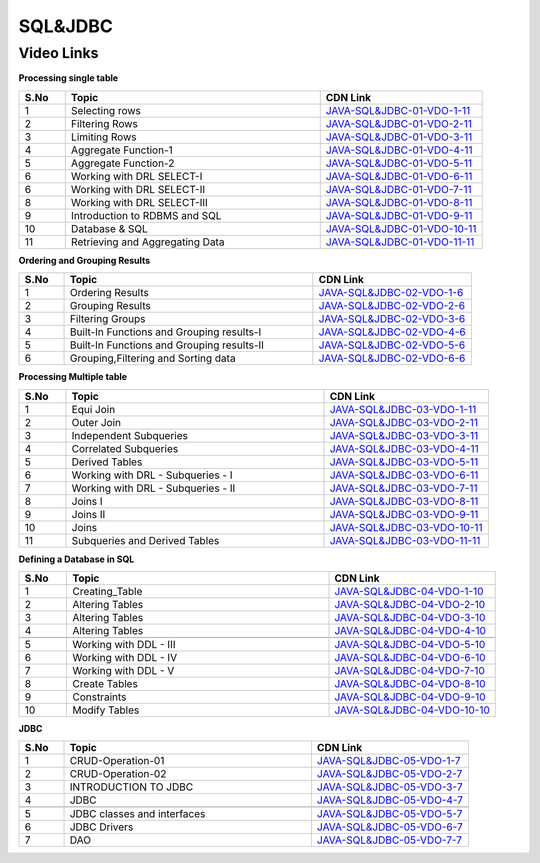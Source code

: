 ============================
SQL&JDBC
============================


---------------
 Video Links
---------------


**Processing single table**


.. csv-table:: 
   :header: "S.No","Topic","CDN Link"
   :widths: 10, 55, 35
   
   "1","Selecting rows","`JAVA-SQL&JDBC-01-VDO-1-11 <https://cdn.talentsprint.com/talentsprint/technical/sql_scoremore/Sql_1.1_Selecting_Rows_1.mp4>`_"
   "2","Filtering Rows","`JAVA-SQL&JDBC-01-VDO-2-11 <https://cdn.talentsprint.com/talentsprint/technical/sql_scoremore/Sql1.2FilteringRows.mp4>`_"
   "3","Limiting Rows","`JAVA-SQL&JDBC-01-VDO-3-11 <https://cdn.talentsprint.com/talentsprint/technical/sql_scoremore/Sql1.3LimitingRows.mp4>`_"
   "4","Aggregate Function-1","`JAVA-SQL&JDBC-01-VDO-4-11 <https://cdn.talentsprint.com/talentsprint/technical/sql_scoremore/Sql1.4AggregateFunction-1.mp4>`_"
   "5","Aggregate Function-2","`JAVA-SQL&JDBC-01-VDO-5-11 <https://cdn.talentsprint.com/talentsprint/technical/sql_scoremore/SQL_1.4_AggregateFunction-2.mp4>`_"
   "6","Working with DRL SELECT-I","`JAVA-SQL&JDBC-01-VDO-6-11 <https://cdn.talentsprint.com/talentsprint/technical/sql_revision/processing_single_table/working_with_drl_select%20-%20I.mp4>`_"
   "6","Working with DRL SELECT-II","`JAVA-SQL&JDBC-01-VDO-7-11 <https://cdn.talentsprint.com/talentsprint/technical/sql_revision/processing_single_table/working_with_drl_select%20-%20II.mp4>`_"
   "8","Working with DRL SELECT-III","`JAVA-SQL&JDBC-01-VDO-8-11 <https://cdn.talentsprint.com/talentsprint/technical/sql_revision/processing_single_table/working_with_drl_select%20-%20III.mp4>`_"
   "9","Introduction to RDBMS and SQL","`JAVA-SQL&JDBC-01-VDO-9-11 <https://cdn.talentsprint.com/talentsprint/technical/sql_revision/processing_single_table/introduction_to_rdbms_and_sql.mp4>`_"
   "10","Database & SQL","`JAVA-SQL&JDBC-01-VDO-10-11 <https://cdn.talentsprint.com/talentsprint/archives/sc/jndf/content/database_and_sql.mp4>`_"
   "11","Retrieving and Aggregating Data","`JAVA-SQL&JDBC-01-VDO-11-11 <https://cdn.talentsprint.com/talentsprint/archives/sc/jndf/content/retrieving_and_aggregating_data.mp4>`_"



**Ordering and Grouping Results**

.. csv-table:: 
   :header: "S.No","Topic","CDN Link"
   :widths: 10, 55, 35
   
   "1","Ordering Results","`JAVA-SQL&JDBC-02-VDO-1-6 <https://cdn.talentsprint.com/talentsprint/technical/sql_scoremore/SQL_2.1_Ordering_Results.mp4>`_"
   "2","Grouping Results","`JAVA-SQL&JDBC-02-VDO-2-6 <https://cdn.talentsprint.com/talentsprint/technical/sql_scoremore/SQL_2.2_Grouping_Results.mp4>`_"
   "3","Filtering Groups","`JAVA-SQL&JDBC-02-VDO-3-6 <https://cdn.talentsprint.com/talentsprint/technical/sql_scoremore/SQL_2.3_Filtering_Groups.mp4>`_"
   "4","Built-In Functions and Grouping results-I","`JAVA-SQL&JDBC-02-VDO-4-6 <https://cdn.talentsprint.com/talentsprint/technical/sql_revision/orderingand_grouping_results/Built-in_functions_and_grouping_results-I.mp4>`_"
   "5","Built-In Functions and Grouping results-II","`JAVA-SQL&JDBC-02-VDO-5-6 <https://cdn.talentsprint.com/talentsprint/technical/sql_revision/ordering%20and_grouping_results/Built-in_functions_and_grouping_results-II.mp4.mp4>`_"
   "6","Grouping,Filtering and Sorting  data","`JAVA-SQL&JDBC-02-VDO-6-6 <https://cdn.talentsprint.com/talentsprint/archives/sc/jndf/content/grouping_filtering_and_sorting_data.mp4>`_"


**Processing Multiple table**

.. csv-table:: 
   :header: "S.No","Topic","CDN Link"
   :widths: 10, 55, 35
   
   "1","Equi Join","`JAVA-SQL&JDBC-03-VDO-1-11 <https://cdn.talentsprint.com/talentsprint/technical/sql_scoremore/SQL_3.1_Equi_Join.mp4>`_"
   "2","Outer Join","`JAVA-SQL&JDBC-03-VDO-2-11 <https://cdn.talentsprint.com/talentsprint/technical/sql_scoremore/SQL_3.2_Outer_Join.mp4>`_"
   "3","Independent Subqueries","`JAVA-SQL&JDBC-03-VDO-3-11 <https://cdn.talentsprint.com/talentsprint/technical/sql_scoremore/SQL_3.3_Independant_SubQueries.mp4>`_"
   "4","Correlated Subqueries","`JAVA-SQL&JDBC-03-VDO-4-11 <https://cdn.talentsprint.com/talentsprint/technical/sql_scoremore/SQL_3.4_Correlated_SubQueries.mp4>`_"
   "5","Derived Tables","`JAVA-SQL&JDBC-03-VDO-5-11 <https://cdn.talentsprint.com/talentsprint/technical/sql_scoremore/SQL_3.5_Derived_Tables.mp4>`_"
   "6","Working with DRL - Subqueries - I","`JAVA-SQL&JDBC-03-VDO-6-11 <https://cdn.talentsprint.com/talentsprint/technical/sql_revision/processing_multiple_tables/working_with_drl-subqueries-I.mp4>`_"
    "7","Working with DRL - Subqueries - II","`JAVA-SQL&JDBC-03-VDO-7-11 <https://cdn.talentsprint.com/talentsprint/technical/sql_revision/processing_multiple_tables/working_with_drl-subqueries-II.mp4>`_"
   "8","Joins I","`JAVA-SQL&JDBC-03-VDO-8-11 <https://cdn.talentsprint.com/talentsprint/technical/sql_revision/processing_multiple_tables/joins-I.mp4>`_"
   "9","Joins II","`JAVA-SQL&JDBC-03-VDO-9-11 <https://cdn.talentsprint.com/talentsprint/technical/sql_revision/processing_multiple_tables/joins-II.mp4>`_"
   "10","Joins","`JAVA-SQL&JDBC-03-VDO-10-11 <https://cdn.talentsprint.com/talentsprint/archives/sc/jndf/content/joins.mp4>`_"
   "11","Subqueries and Derived Tables","`JAVA-SQL&JDBC-03-VDO-11-11 <https://cdn.talentsprint.com/talentsprint/archives/sc/jndf/content/subqueries_and_derived_tables.mp4>`_"



**Defining a Database in SQL**

.. csv-table:: 
   :header: "S.No","Topic","CDN Link"
   :widths: 10, 55, 35
   
   "1","Creating_Table","`JAVA-SQL&JDBC-04-VDO-1-10 <https://cdn.talentsprint.com/talentsprint/technical/sql_scoremore/SQL_4.1_Creating_Table.mp4>`_"
   "2","Altering Tables","`JAVA-SQL&JDBC-04-VDO-2-10 <https://cdn.talentsprint.com/talentsprint/technical/sql_scoremore/SQL_4.2_Altering_Table.mp4>`_"
   "3","Altering Tables","`JAVA-SQL&JDBC-04-VDO-3-10 <https://cdn.talentsprint.com/talentsprint/technical/sql_revision/defining_a_database_in_sql/working_with_ddl-I.mp4>`_"
   "4","Altering Tables","`JAVA-SQL&JDBC-04-VDO-4-10 <https://cdn.talentsprint.com/talentsprint/technical/sql_revision/defining_a_database_in_sql/working_with_ddl-II.mp4>`_"

   "5","Working with DDL - III","`JAVA-SQL&JDBC-04-VDO-5-10 <https://cdn.talentsprint.com/talentsprint/technical/sql_revision/defining_a_database_in_sql/working_with_ddl-III.mp4>`_"
   "6","Working with DDL - IV","`JAVA-SQL&JDBC-04-VDO-6-10 <https://cdn.talentsprint.com/talentsprint/technical/sql_revision/defining_a_database_in_sql/working_with_ddl-IV.mp4>`_"
    "7","Working with DDL - V","`JAVA-SQL&JDBC-04-VDO-7-10 <https://cdn.talentsprint.com/talentsprint/technical/sql_revision/defining_a_database_in_sql/working_with_ddl-V.mp4>`_"
   "8","Create Tables","`JAVA-SQL&JDBC-04-VDO-8-10 <https://cdn.talentsprint.com/talentsprint/archives/sc/jndf/content/create_tables.mp4>`_"
   "9","Constraints","`JAVA-SQL&JDBC-04-VDO-9-10 <https://cdn.talentsprint.com/talentsprint/archives/sc/jndf/content/constraints.mp4>`_"
   "10","Modify Tables","`JAVA-SQL&JDBC-04-VDO-10-10 <https://cdn.talentsprint.com/talentsprint/archives/sc/jndf/content/modify_table.mp4>`_"



**JDBC**

.. csv-table:: 
   :header: "S.No","Topic","CDN Link"
   :widths: 10, 55, 35
   
   "1","CRUD-Operation-01","`JAVA-SQL&JDBC-05-VDO-1-7 <https://cdn.talentsprint.com/talentsprint/technical/sql_scoremore/SQL_5.1_Curd_1.mp4>`_"
   "2","CRUD-Operation-02","`JAVA-SQL&JDBC-05-VDO-2-7 <https://cdn.talentsprint.com/talentsprint/technical/sql_scoremore/SQL_5.2_Curd_2.mp4>`_"
   "3","INTRODUCTION TO JDBC","`JAVA-SQL&JDBC-05-VDO-3-7 <http://cdn.talentsprint.com/talentsprint/technical/jee/s11_introduction_to_jdbc/jee_s11.mp4>`_"
   "4","JDBC","`JAVA-SQL&JDBC-05-VDO-4-7 <https://cdn.talentsprint.com/talentsprint/archives/sc/jndf/content/jdbc.mp4>`_"
   
   "5","JDBC classes and interfaces","`JAVA-SQL&JDBC-05-VDO-5-7 <https://cdn.talentsprint.com/talentsprint/technical/sql_revision/defining_a_database_in_sql/working_with_ddl-III.mp4>`_"
   "6","JDBC Drivers","`JAVA-SQL&JDBC-05-VDO-6-7 <https://cdn.talentsprint.com/talentsprint/technical/sql_revision/defining_a_database_in_sql/working_with_ddl-IV.mp4>`_"
    "7","DAO","`JAVA-SQL&JDBC-05-VDO-7-7 <https://cdn.talentsprint.com/talentsprint/technical/sql_revision/defining_a_database_in_sql/working_with_ddl-V.mp4>`_"





